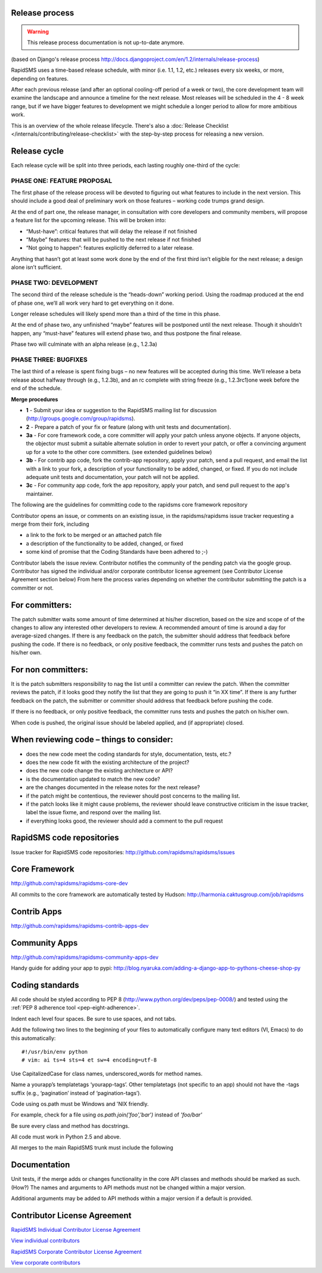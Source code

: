 Release process
================


.. warning::

    This release process documentation is not up-to-date anymore.

(based on Django's release process http://docs.djangoproject.com/en/1.2/internals/release-process)

RapidSMS uses a time-based release schedule, with minor (i.e. 1.1, 1.2, etc.) releases every six weeks, or more, depending on features.

After each previous release (and after an optional cooling-off period of a week or two), the core development team will examine the landscape and announce a timeline for the next release. Most releases will be scheduled in the 4 - 8 week range, but if we have bigger features to development we might schedule a longer period to allow for more ambitious work.

This is an overview of the whole release lifecycle. There's also a
:doc:`Release Checklist </internals/contributing/release-checklist>` with
the step-by-step process for releasing a new version.

Release cycle
==============

Each release cycle will be split into three periods, each lasting roughly one-third of the cycle:

PHASE ONE: FEATURE PROPOSAL
----------------------------

The first phase of the release process will be devoted to figuring out what features to include in the next version. This should include a good deal of preliminary work on those features – working code trumps grand design.

At the end of part one, the release manager, in consultation with core developers and community members, will propose a feature list for the upcoming release. This will be broken into:

* “Must-have”: critical features that will delay the release if not finished
* “Maybe” features: that will be pushed to the next release if not finished
* “Not going to happen”: features explicitly deferred to a later release.

Anything that hasn’t got at least some work done by the end of the first third isn’t eligible for the next release; a design alone isn’t sufficient.

PHASE TWO: DEVELOPMENT
-----------------------

The second third of the release schedule is the “heads-down” working period. Using the roadmap produced at the end of phase one, we’ll all work very hard to get everything on it done.

Longer release schedules will likely spend more than a third of the time in this phase.

At the end of phase two, any unfinished “maybe” features will be postponed until the next release. Though it shouldn’t happen, any “must-have” features will extend phase two, and thus postpone the final release.

Phase two will culminate with an alpha release (e.g., 1.2.3a)

PHASE THREE: BUGFIXES
----------------------

The last third of a release is spent fixing bugs – no new features will be accepted during this time. We’ll release a beta release about halfway through (e.g., 1.2.3b), and an rc complete with string freeze (e.g., 1.2.3rc1)one week before the end of the schedule.

**Merge procedures**

* **1** - Submit your idea or suggestion to the RapidSMS mailing list for discussion (http://groups.google.com/group/rapidsms).

* **2** - Prepare a patch of your fix or feature (along with unit tests and documentation).

* **3a** - For core framework code, a core committer will apply your patch unless anyone objects. If anyone objects, the objector must submit a suitable alternate solution in order to revert your patch, or offer a convincing argument up for a vote to the other core committers. (see extended guidelines below)

* **3b** - For contrib app code, fork the contrib-app repository, apply your patch, send a pull request, and email the list with a link to your fork, a description of your functionality to be added, changed, or fixed. If you do not include adequate unit tests and documentation, your patch will not be applied.

* **3c** - For community app code, fork the app repository, apply your patch, and send pull request to the app's maintainer.

The following are the guidelines for committing code to the rapidsms core framework repository

Contributor opens an issue, or comments on an existing issue, in the rapidsms/rapidsms issue tracker requesting a merge from their fork, including

* a link to the fork to be merged or an attached patch file
* a description of the functionality to be added, changed, or fixed
* some kind of promise that the Coding Standards have been adhered to ;-)

Contributor labels the issue review. Contributor notifies the community of the pending patch via the google group. Contributor has signed the individual and/or corporate contributor license agreement (see Contributor License Agreement section below) From here the process varies depending on whether the contributor submitting the patch is a committer or not.

For committers:
=================

The patch submitter waits some amount of time determined at his/her discretion, based on the size and scope of of the changes to allow any interested other developers to review. A recommended amount of time is around a day for average-sized changes.
If there is any feedback on the patch, the submitter should address that feedback before pushing the code.
If there is no feedback, or only positive feedback, the committer runs tests and pushes the patch on his/her own.

For non committers:
=====================

It is the patch submitters responsibility to nag the list until a committer can review the patch.
When the committer reviews the patch, if it looks good they notify the list that they are going to push it “in XX time”.
If there is any further feedback on the patch, the submitter or committer should address that feedback before pushing the code.

If there is no feedback, or only positive feedback, the committer runs tests and pushes the patch on his/her own.

When code is pushed, the original issue should be labeled applied, and (if appropriate) closed.

When reviewing code – things to consider:
============================================

* does the new code meet the coding standards for style, documentation, tests, etc.?
* does the new code fit with the existing architecture of the project?
* does the new code change the existing architecture or API?
* is the documentation updated to match the new code?
* are the changes documented in the release notes for the next release?
* if the patch might be contentious, the reviewer should post concerns to the mailing list.
* if the patch looks like it might cause problems, the reviewer should leave constructive criticism in the issue tracker, label the issue fixme, and respond over the mailing list.
* if everything looks good, the reviewer should add a comment to the pull request

RapidSMS code repositories
============================

Issue tracker for RapidSMS code repositories: http://github.com/rapidsms/rapidsms/issues

Core Framework
================

http://github.com/rapidsms/rapidsms-core-dev

All commits to the core framework are automatically tested by Hudson: http://harmonia.caktusgroup.com/job/rapidsms

Contrib Apps
===============

http://github.com/rapidsms/rapidsms-contrib-apps-dev

Community Apps
===============

http://github.com/rapidsms/rapidsms-community-apps-dev

Handy guide for adding your app to pypi: http://blog.nyaruka.com/adding-a-django-app-to-pythons-cheese-shop-py

Coding standards
=================

All code should be styled according to PEP 8 (http://www.python.org/dev/peps/pep-0008/) and tested using the :ref:`PEP 8 adherence tool <pep-eight-adherence>`.

Indent each level four spaces. Be sure to use spaces, and not tabs.

Add the following two lines to the beginning of your files to automatically configure many text editors (VI, Emacs) to do this automatically::

    #!/usr/bin/env python
    # vim: ai ts=4 sts=4 et sw=4 encoding=utf-8

Use CapitalizedCase for class names, underscored_words for method names.

Name a yourapp’s templatetags ‘yourapp-tags’. Other templatetags (not specific to an app) should not have the -tags suffix (e.g., ‘pagination’ instead of ‘pagination-tags’).

Code using os.path must be Windows and 'NIX friendly.

For example, check for a file using `os.path.join('foo','bar')` instead of `'foo/bar'`

Be sure every class and method has docstrings.

All code must work in Python 2.5 and above.

All merges to the main RapidSMS trunk must include the following

Documentation
================

Unit tests, if the merge adds or changes functionality in the core
API classes and methods should be marked as such. (How?)
The names and arguments to API methods must not be changed within a major version.

Additional arguments may be added to API methods within a major version if a default is provided.

Contributor License Agreement
===============================

`RapidSMS Individual Contributor License Agreement <https://spreadsheets.google.com/viewform?formkey=dGtKTGU1bWkwU1ctOEpkdENhaVQ5YkE6MA>`_

`View individual contributors <http://spreadsheets.google.com/pub?key=tkJLe5mi0SW-8JdtCaiT9bA&output=html>`_

`RapidSMS Corporate Contributor License Agreement <https://spreadsheets.google.com/viewform?formkey=dGJPeFh5NTV6NlJjclg1cFRKUFVsQmc6MA>`_

`View corporate contributors <http://spreadsheets.google.com/pub?key=tbOxXy55z6RcrX5pTJPUlBg&output=html>`_

